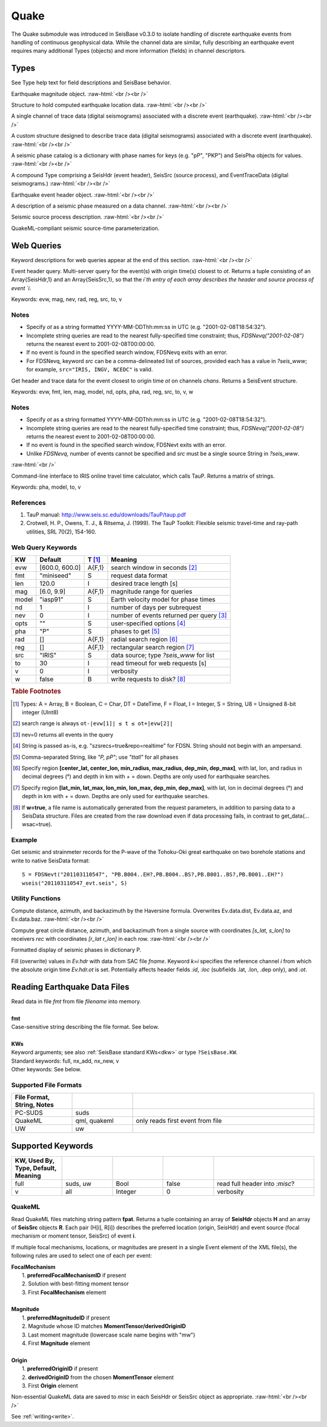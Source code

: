 #####
Quake
#####

The Quake submodule was introduced in SeisBase v0.3.0 to isolate handling of discrete earthquake events from handling of continuous geophysical data. While the channel data are similar, fully describing an earthquake event requires many additional Types (objects) and more information (fields) in channel descriptors.

*****
Types
*****
See Type help text for field descriptions and SeisBase behavior.

.. function:: EQMag

Earthquake magnitude object.
:raw-html:`<br /><br />`

.. function:: EQLoc

Structure to hold computed earthquake location data.
:raw-html:`<br /><br />`

.. function:: EventChannel

A single channel of trace data (digital seismograms) associated with a
discrete event (earthquake).
:raw-html:`<br /><br />`

.. function:: EventTraceData

A custom structure designed to describe trace data (digital seismograms)
associated with a discrete event (earthquake).
:raw-html:`<br /><br />`

.. function:: PhaseCat

A seismic phase catalog is a dictionary with phase names for keys (e.g. "pP", "PKP")
and SeisPha objects for values.
:raw-html:`<br /><br />`

.. function:: SeisEvent

A compound Type comprising a SeisHdr (event header), SeisSrc (source process),
and EventTraceData (digital seismograms.)
:raw-html:`<br /><br />`

.. function:: SeisHdr

Earthquake event header object.
:raw-html:`<br /><br />`

.. function:: SeisPha

A description of a seismic phase measured on a data channel.
:raw-html:`<br /><br />`

.. function:: SeisSrc

Seismic source process description.
:raw-html:`<br /><br />`

.. function:: SourceTime

QuakeML-compliant seismic source-time parameterization.


***********
Web Queries
***********
Keyword descriptions for web queries appear at the end of this section.
:raw-html:`<br /><br />`

.. function:: FDSNevq(ot)

Event header query. Multi-server query for the event(s) with origin time(s) closest to `ot`. Returns a tuple consisting of an Array{SeisHdr,1} and an Array{SeisSrc,1}, so that the `i`th entry of each array describes the header and source process of event `i`.

Keywords: evw, mag, nev, rad, reg, src, to, v

Notes
=====

* Specify `ot` as a string formatted YYYY-MM-DDThh:mm:ss in UTC (e.g. "2001-02-08T18:54:32").
* Incomplete string queries are read to the nearest fully-specified time constraint; thus, `FDSNevq("2001-02-08")` returns the nearest event to 2001-02-08T00:00:00.
* If no event is found in the specified search window, FDSNevq exits with an error.
* For FDSNevq, keyword `src` can be a comma-delineated list of sources, provided each has a value in `?seis_www`; for example, ``src="IRIS, INGV, NCEDC"`` is valid.

.. function:: FDSNevt(ot::String, chans::String)

Get header and trace data for the event closest to origin time `ot` on channels
`chans`. Returns a SeisEvent structure.

Keywords: evw, fmt, len, mag, model, nd, opts, pha, rad, reg, src, to, v, w

Notes
=====

* Specify `ot` as a string formatted YYYY-MM-DDThh:mm:ss in UTC (e.g. "2001-02-08T18:54:32").
* Incomplete string queries are read to the nearest fully-specified time constraint; thus, `FDSNevq("2001-02-08")` returns the nearest event to 2001-02-08T00:00:00.
* If no event is found in the specified search window, FDSNevt exits with an error.
* Unlike `FDSNevq`, number of events cannot be specified and `src` must be a single source String in `?seis_www`.

:raw-html:`<br />`

.. function:: get_pha!(S::Data[, keywords])

Command-line interface to IRIS online travel time calculator, which calls TauP. Returns a matrix of strings.

Keywords: pha, model, to, v

References
==========
1. TauP manual: http://www.seis.sc.edu/downloads/TauP/taup.pdf
2. Crotwell, H. P., Owens, T. J., & Ritsema, J. (1999). The TauP Toolkit: Flexible seismic travel-time and ray-path utilities, SRL 70(2), 154-160.

Web Query Keywords
==================

+--------+----------------+--------+------------------------------------------+
| KW     | Default        | T [#]_ | Meaning                                  |
+========+================+========+==========================================+
| evw    | [600.0, 600.0] | A{F,1} | search window in seconds [#]_            |
+--------+----------------+--------+------------------------------------------+
| fmt    | "miniseed"     | S      | request data format                      |
+--------+----------------+--------+------------------------------------------+
| len    | 120.0          | I      | desired trace length [s]                 |
+--------+----------------+--------+------------------------------------------+
| mag    | [6.0, 9.9]     | A{F,1} | magnitude range for queries              |
+--------+----------------+--------+------------------------------------------+
| model  | "iasp91"       | S      | Earth velocity model for phase times     |
+--------+----------------+--------+------------------------------------------+
| nd     | 1              | I      | number of days per subrequest            |
+--------+----------------+--------+------------------------------------------+
| nev    | 0              | I      | number of events returned per query [#]_ |
+--------+----------------+--------+------------------------------------------+
| opts   | ""             | S      | user-specified options [#]_              |
+--------+----------------+--------+------------------------------------------+
| pha    | "P"            | S      | phases to get [#]_                       |
+--------+----------------+--------+------------------------------------------+
| rad    | []             | A{F,1} | radial search region [#]_                |
+--------+----------------+--------+------------------------------------------+
| reg    | []             | A{F,1} | rectangular search region [#]_           |
+--------+----------------+--------+------------------------------------------+
| src    | "IRIS"         | S      |  data source; type *?seis_www* for list  |
+--------+----------------+--------+------------------------------------------+
| to     | 30             | I      | read timeout for web requests [s]        |
+--------+----------------+--------+------------------------------------------+
| v      | 0              | I      | verbosity                                |
+--------+----------------+--------+------------------------------------------+
| w      | false          | B      | write requests to disk? [#]_             |
+--------+----------------+--------+------------------------------------------+

.. rubric:: Table Footnotes
.. [#] Types: A = Array, B = Boolean, C = Char, DT = DateTime, F = Float, I = Integer, S = String, U8 = Unsigned 8-bit integer (UInt8)
.. [#] search range is always ``ot-|evw[1]| ≤ t ≤ ot+|evw[2]|``
.. [#] nev=0 returns all events in the query
.. [#] String is passed as-is, e.g. "szsrecs=true&repo=realtime" for FDSN. String should not begin with an ampersand.
.. [#] Comma-separated String, like `"P, pP"`; use `"ttall"` for all phases
.. [#] Specify region **[center_lat, center_lon, min_radius, max_radius, dep_min, dep_max]**, with lat, lon, and radius in decimal degrees (°) and depth in km with + = down. Depths are only used for earthquake searches.
.. [#] Specify region **[lat_min, lat_max, lon_min, lon_max, dep_min, dep_max]**, with lat, lon in decimal degrees (°) and depth in km with + = down. Depths are only used for earthquake searches.
.. [#] If **w=true**, a file name is automatically generated from the request parameters, in addition to parsing data to a SeisData structure. Files are created from the raw download even if data processing fails, in contrast to get_data(... wsac=true).

Example
=======
Get seismic and strainmeter records for the P-wave of the Tohoku-Oki great earthquake on two borehole stations and write to native SeisData format:
::

  S = FDSNevt("201103110547", "PB.B004..EH?,PB.B004..BS?,PB.B001..BS?,PB.B001..EH?")
  wseis("201103110547_evt.seis", S)

Utility Functions
=================

.. function:: distaz!(Ev::SeisEvent)

Compute distance, azimuth, and backazimuth by the Haversine formula.
Overwrites Ev.data.dist, Ev.data.az, and Ev.data.baz.
:raw-html:`<br /><br />`

.. function:: gcdist([lat_src, lon_src], rec)

Compute great circle distance, azimuth, and backazimuth from a single source
with coordinates `[s_lat, s_lon]` to receivers `rec` with coordinates
`[r_lat r_lon]` in each row.
:raw-html:`<br /><br />`

.. function:: show_phases(P::PhaseCat)

Formatted display of seismic phases in dictionary P.

.. function:: fill_sac_evh!(Ev::SeisEvent, fname[; k=N])

Fill (overwrite) values in *Ev.hdr* with data from SAC file *fname*. Keyword
*k=i* specifies the reference channel *i* from which the absolute origin time
*Ev.hdr.ot* is set. Potentially affects header fields *:id*, *:loc* (subfields
.lat, .lon, .dep only), and *:ot*.

*****************************
Reading Earthquake Data Files
*****************************
.. function:: S = read_quake(fmt::String, filename [, KWs])

| Read data in file *fmt* from file *filename* into memory.
|
| **fmt**
| Case-sensitive string describing the file format. See below.
|
| **KWs**
| Keyword arguments; see also :ref:`SeisBase standard KWs<dkw>` or type ``?SeisBase.KW``.
| Standard keywords: full, nx_add, nx_new, v
| Other keywords: See below.

Supported File Formats
======================
.. csv-table::
  :header: File Format, String, Notes
  :delim: |
  :widths: 1, 1, 3

  PC-SUDS     | suds            |
  QuakeML     | qml, quakeml    | only reads first event from file
  UW          | uw              |

******************
Supported Keywords
******************

.. csv-table::
  :header: KW, Used By, Type, Default, Meaning
  :delim: |
  :widths: 1, 1, 1, 1, 2

  full    | suds, uw  | Bool    | false     | read full header into *:misc*?
  v       | all       | Integer | 0         | verbosity

QuakeML
=======

.. function:: read_qml(fpat::String)

Read QuakeML files matching string pattern **fpat**. Returns a tuple containing an array of **SeisHdr** objects **H** and an array of **SeisSrc** objects **R**. Each pair (H[i], R[i]) describes the preferred location (origin, SeisHdr) and event source (focal mechanism or moment tensor, SeisSrc) of event **i**.

If multiple focal mechanisms, locations, or magnitudes are present in a single Event element of the XML file(s), the following rules are used to select one of each per event:

| **FocalMechanism**
|   1. **preferredFocalMechanismID** if present
|   2. Solution with best-fitting moment tensor
|   3. First **FocalMechanism** element
|
| **Magnitude**
|   1. **preferredMagnitudeID** if present
|   2. Magnitude whose ID matches **MomentTensor/derivedOriginID**
|   3. Last moment magnitude (lowercase scale name begins with "mw")
|   4. First **Magnitude** element
|
| **Origin**
|   1. **preferredOriginID** if present
|   2. **derivedOriginID** from the chosen **MomentTensor** element
|   3. First **Origin** element

Non-essential QuakeML data are saved to `misc` in each SeisHdr or SeisSrc object as appropriate.
:raw-html:`<br /><br />`

.. function:: write_qml(fname, Ev::SeisEvent; v::Integer=0)
   :noindex:

See :ref:`writing<write>`.
